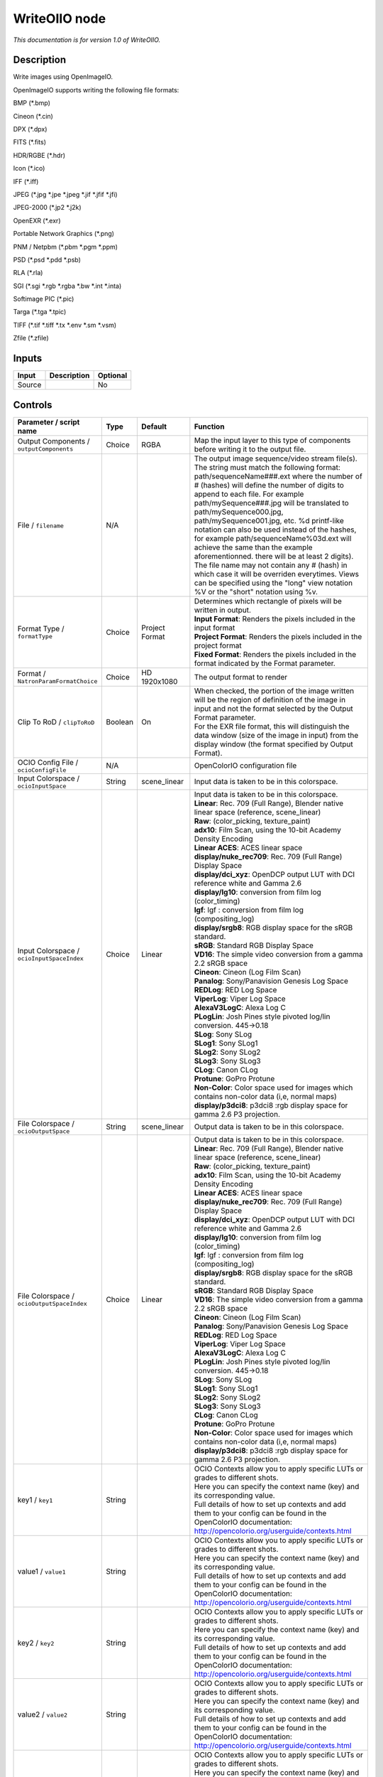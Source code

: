 .. _fr.inria.openfx.WriteOIIO:

WriteOIIO node
==============

|pluginIcon| 

*This documentation is for version 1.0 of WriteOIIO.*

Description
-----------

Write images using OpenImageIO.

OpenImageIO supports writing the following file formats:

BMP (\*.bmp)

Cineon (\*.cin)

DPX (\*.dpx)

FITS (\*.fits)

HDR/RGBE (\*.hdr)

Icon (\*.ico)

IFF (\*.iff)

JPEG (\*.jpg \*.jpe \*.jpeg \*.jif \*.jfif \*.jfi)

JPEG-2000 (\*.jp2 \*.j2k)

OpenEXR (\*.exr)

Portable Network Graphics (\*.png)

PNM / Netpbm (\*.pbm \*.pgm \*.ppm)

PSD (\*.psd \*.pdd \*.psb)

RLA (\*.rla)

SGI (\*.sgi \*.rgb \*.rgba \*.bw \*.int \*.inta)

Softimage PIC (\*.pic)

Targa (\*.tga \*.tpic)

TIFF (\*.tif \*.tiff \*.tx \*.env \*.sm \*.vsm)

Zfile (\*.zfile)

Inputs
------

+----------+---------------+------------+
| Input    | Description   | Optional   |
+==========+===============+============+
| Source   |               | No         |
+----------+---------------+------------+

Controls
--------

.. tabularcolumns:: |>{\raggedright}p{0.2\columnwidth}|>{\raggedright}p{0.06\columnwidth}|>{\raggedright}p{0.07\columnwidth}|p{0.63\columnwidth}|

.. cssclass:: longtable

+---------------------------------------------------+-----------+-----------------------+-------------------------------------------------------------------------------------------------------------------------------------------------------------------------------------------------------------------------------------------------------------------------------------------------------------------------------------------------------------------------------------------------------------------------------------------------------------------------------------------------------------------------------------------------------------------------------------------------------------------------------------------------------------------------------------------------------------------+
| Parameter / script name                           | Type      | Default               | Function                                                                                                                                                                                                                                                                                                                                                                                                                                                                                                                                                                                                                                                                                                          |
+===================================================+===========+=======================+===================================================================================================================================================================================================================================================================================================================================================================================================================================================================================================================================================================================================================================================================================================================+
| Output Components / ``outputComponents``          | Choice    | RGBA                  | Map the input layer to this type of components before writing it to the output file.                                                                                                                                                                                                                                                                                                                                                                                                                                                                                                                                                                                                                              |
+---------------------------------------------------+-----------+-----------------------+-------------------------------------------------------------------------------------------------------------------------------------------------------------------------------------------------------------------------------------------------------------------------------------------------------------------------------------------------------------------------------------------------------------------------------------------------------------------------------------------------------------------------------------------------------------------------------------------------------------------------------------------------------------------------------------------------------------------+
| File / ``filename``                               | N/A       |                       | The output image sequence/video stream file(s). The string must match the following format: path/sequenceName###.ext where the number of # (hashes) will define the number of digits to append to each file. For example path/mySequence###.jpg will be translated to path/mySequence000.jpg, path/mySequence001.jpg, etc. %d printf-like notation can also be used instead of the hashes, for example path/sequenceName%03d.ext will achieve the same than the example aforementionned. there will be at least 2 digits). The file name may not contain any # (hash) in which case it will be overriden everytimes. Views can be specified using the "long" view notation %V or the "short" notation using %v.   |
+---------------------------------------------------+-----------+-----------------------+-------------------------------------------------------------------------------------------------------------------------------------------------------------------------------------------------------------------------------------------------------------------------------------------------------------------------------------------------------------------------------------------------------------------------------------------------------------------------------------------------------------------------------------------------------------------------------------------------------------------------------------------------------------------------------------------------------------------+
| Format Type / ``formatType``                      | Choice    | Project Format        | | Determines which rectangle of pixels will be written in output.                                                                                                                                                                                                                                                                                                                                                                                                                                                                                                                                                                                                                                                 |
|                                                   |           |                       | | **Input Format**: Renders the pixels included in the input format                                                                                                                                                                                                                                                                                                                                                                                                                                                                                                                                                                                                                                               |
|                                                   |           |                       | | **Project Format**: Renders the pixels included in the project format                                                                                                                                                                                                                                                                                                                                                                                                                                                                                                                                                                                                                                           |
|                                                   |           |                       | | **Fixed Format**: Renders the pixels included in the format indicated by the Format parameter.                                                                                                                                                                                                                                                                                                                                                                                                                                                                                                                                                                                                                  |
+---------------------------------------------------+-----------+-----------------------+-------------------------------------------------------------------------------------------------------------------------------------------------------------------------------------------------------------------------------------------------------------------------------------------------------------------------------------------------------------------------------------------------------------------------------------------------------------------------------------------------------------------------------------------------------------------------------------------------------------------------------------------------------------------------------------------------------------------+
| Format / ``NatronParamFormatChoice``              | Choice    | HD 1920x1080          | The output format to render                                                                                                                                                                                                                                                                                                                                                                                                                                                                                                                                                                                                                                                                                       |
+---------------------------------------------------+-----------+-----------------------+-------------------------------------------------------------------------------------------------------------------------------------------------------------------------------------------------------------------------------------------------------------------------------------------------------------------------------------------------------------------------------------------------------------------------------------------------------------------------------------------------------------------------------------------------------------------------------------------------------------------------------------------------------------------------------------------------------------------+
| Clip To RoD / ``clipToRoD``                       | Boolean   | On                    | | When checked, the portion of the image written will be the region of definition of the image in input and not the format selected by the Output Format parameter.                                                                                                                                                                                                                                                                                                                                                                                                                                                                                                                                               |
|                                                   |           |                       | | For the EXR file format, this will distinguish the data window (size of the image in input) from the display window (the format specified by Output Format).                                                                                                                                                                                                                                                                                                                                                                                                                                                                                                                                                    |
+---------------------------------------------------+-----------+-----------------------+-------------------------------------------------------------------------------------------------------------------------------------------------------------------------------------------------------------------------------------------------------------------------------------------------------------------------------------------------------------------------------------------------------------------------------------------------------------------------------------------------------------------------------------------------------------------------------------------------------------------------------------------------------------------------------------------------------------------+
| OCIO Config File / ``ocioConfigFile``             | N/A       |                       | OpenColorIO configuration file                                                                                                                                                                                                                                                                                                                                                                                                                                                                                                                                                                                                                                                                                    |
+---------------------------------------------------+-----------+-----------------------+-------------------------------------------------------------------------------------------------------------------------------------------------------------------------------------------------------------------------------------------------------------------------------------------------------------------------------------------------------------------------------------------------------------------------------------------------------------------------------------------------------------------------------------------------------------------------------------------------------------------------------------------------------------------------------------------------------------------+
| Input Colorspace / ``ocioInputSpace``             | String    | scene\_linear         | Input data is taken to be in this colorspace.                                                                                                                                                                                                                                                                                                                                                                                                                                                                                                                                                                                                                                                                     |
+---------------------------------------------------+-----------+-----------------------+-------------------------------------------------------------------------------------------------------------------------------------------------------------------------------------------------------------------------------------------------------------------------------------------------------------------------------------------------------------------------------------------------------------------------------------------------------------------------------------------------------------------------------------------------------------------------------------------------------------------------------------------------------------------------------------------------------------------+
| Input Colorspace / ``ocioInputSpaceIndex``        | Choice    | Linear                | | Input data is taken to be in this colorspace.                                                                                                                                                                                                                                                                                                                                                                                                                                                                                                                                                                                                                                                                   |
|                                                   |           |                       | | **Linear**: Rec. 709 (Full Range), Blender native linear space (reference, scene\_linear)                                                                                                                                                                                                                                                                                                                                                                                                                                                                                                                                                                                                                       |
|                                                   |           |                       | | **Raw**: (color\_picking, texture\_paint)                                                                                                                                                                                                                                                                                                                                                                                                                                                                                                                                                                                                                                                                       |
|                                                   |           |                       | | **adx10**: Film Scan, using the 10-bit Academy Density Encoding                                                                                                                                                                                                                                                                                                                                                                                                                                                                                                                                                                                                                                                 |
|                                                   |           |                       | | **Linear ACES**: ACES linear space                                                                                                                                                                                                                                                                                                                                                                                                                                                                                                                                                                                                                                                                              |
|                                                   |           |                       | | **display/nuke\_rec709**: Rec. 709 (Full Range) Display Space                                                                                                                                                                                                                                                                                                                                                                                                                                                                                                                                                                                                                                                   |
|                                                   |           |                       | | **display/dci\_xyz**: OpenDCP output LUT with DCI reference white and Gamma 2.6                                                                                                                                                                                                                                                                                                                                                                                                                                                                                                                                                                                                                                 |
|                                                   |           |                       | | **display/lg10**: conversion from film log (color\_timing)                                                                                                                                                                                                                                                                                                                                                                                                                                                                                                                                                                                                                                                      |
|                                                   |           |                       | | **lgf**: lgf : conversion from film log (compositing\_log)                                                                                                                                                                                                                                                                                                                                                                                                                                                                                                                                                                                                                                                      |
|                                                   |           |                       | | **display/srgb8**: RGB display space for the sRGB standard.                                                                                                                                                                                                                                                                                                                                                                                                                                                                                                                                                                                                                                                     |
|                                                   |           |                       | | **sRGB**: Standard RGB Display Space                                                                                                                                                                                                                                                                                                                                                                                                                                                                                                                                                                                                                                                                            |
|                                                   |           |                       | | **VD16**: The simple video conversion from a gamma 2.2 sRGB space                                                                                                                                                                                                                                                                                                                                                                                                                                                                                                                                                                                                                                               |
|                                                   |           |                       | | **Cineon**: Cineon (Log Film Scan)                                                                                                                                                                                                                                                                                                                                                                                                                                                                                                                                                                                                                                                                              |
|                                                   |           |                       | | **Panalog**: Sony/Panavision Genesis Log Space                                                                                                                                                                                                                                                                                                                                                                                                                                                                                                                                                                                                                                                                  |
|                                                   |           |                       | | **REDLog**: RED Log Space                                                                                                                                                                                                                                                                                                                                                                                                                                                                                                                                                                                                                                                                                       |
|                                                   |           |                       | | **ViperLog**: Viper Log Space                                                                                                                                                                                                                                                                                                                                                                                                                                                                                                                                                                                                                                                                                   |
|                                                   |           |                       | | **AlexaV3LogC**: Alexa Log C                                                                                                                                                                                                                                                                                                                                                                                                                                                                                                                                                                                                                                                                                    |
|                                                   |           |                       | | **PLogLin**: Josh Pines style pivoted log/lin conversion. 445->0.18                                                                                                                                                                                                                                                                                                                                                                                                                                                                                                                                                                                                                                             |
|                                                   |           |                       | | **SLog**: Sony SLog                                                                                                                                                                                                                                                                                                                                                                                                                                                                                                                                                                                                                                                                                             |
|                                                   |           |                       | | **SLog1**: Sony SLog1                                                                                                                                                                                                                                                                                                                                                                                                                                                                                                                                                                                                                                                                                           |
|                                                   |           |                       | | **SLog2**: Sony SLog2                                                                                                                                                                                                                                                                                                                                                                                                                                                                                                                                                                                                                                                                                           |
|                                                   |           |                       | | **SLog3**: Sony SLog3                                                                                                                                                                                                                                                                                                                                                                                                                                                                                                                                                                                                                                                                                           |
|                                                   |           |                       | | **CLog**: Canon CLog                                                                                                                                                                                                                                                                                                                                                                                                                                                                                                                                                                                                                                                                                            |
|                                                   |           |                       | | **Protune**: GoPro Protune                                                                                                                                                                                                                                                                                                                                                                                                                                                                                                                                                                                                                                                                                      |
|                                                   |           |                       | | **Non-Color**: Color space used for images which contains non-color data (i,e, normal maps)                                                                                                                                                                                                                                                                                                                                                                                                                                                                                                                                                                                                                     |
|                                                   |           |                       | | **display/p3dci8**: p3dci8 :rgb display space for gamma 2.6 P3 projection.                                                                                                                                                                                                                                                                                                                                                                                                                                                                                                                                                                                                                                      |
+---------------------------------------------------+-----------+-----------------------+-------------------------------------------------------------------------------------------------------------------------------------------------------------------------------------------------------------------------------------------------------------------------------------------------------------------------------------------------------------------------------------------------------------------------------------------------------------------------------------------------------------------------------------------------------------------------------------------------------------------------------------------------------------------------------------------------------------------+
| File Colorspace / ``ocioOutputSpace``             | String    | scene\_linear         | Output data is taken to be in this colorspace.                                                                                                                                                                                                                                                                                                                                                                                                                                                                                                                                                                                                                                                                    |
+---------------------------------------------------+-----------+-----------------------+-------------------------------------------------------------------------------------------------------------------------------------------------------------------------------------------------------------------------------------------------------------------------------------------------------------------------------------------------------------------------------------------------------------------------------------------------------------------------------------------------------------------------------------------------------------------------------------------------------------------------------------------------------------------------------------------------------------------+
| File Colorspace / ``ocioOutputSpaceIndex``        | Choice    | Linear                | | Output data is taken to be in this colorspace.                                                                                                                                                                                                                                                                                                                                                                                                                                                                                                                                                                                                                                                                  |
|                                                   |           |                       | | **Linear**: Rec. 709 (Full Range), Blender native linear space (reference, scene\_linear)                                                                                                                                                                                                                                                                                                                                                                                                                                                                                                                                                                                                                       |
|                                                   |           |                       | | **Raw**: (color\_picking, texture\_paint)                                                                                                                                                                                                                                                                                                                                                                                                                                                                                                                                                                                                                                                                       |
|                                                   |           |                       | | **adx10**: Film Scan, using the 10-bit Academy Density Encoding                                                                                                                                                                                                                                                                                                                                                                                                                                                                                                                                                                                                                                                 |
|                                                   |           |                       | | **Linear ACES**: ACES linear space                                                                                                                                                                                                                                                                                                                                                                                                                                                                                                                                                                                                                                                                              |
|                                                   |           |                       | | **display/nuke\_rec709**: Rec. 709 (Full Range) Display Space                                                                                                                                                                                                                                                                                                                                                                                                                                                                                                                                                                                                                                                   |
|                                                   |           |                       | | **display/dci\_xyz**: OpenDCP output LUT with DCI reference white and Gamma 2.6                                                                                                                                                                                                                                                                                                                                                                                                                                                                                                                                                                                                                                 |
|                                                   |           |                       | | **display/lg10**: conversion from film log (color\_timing)                                                                                                                                                                                                                                                                                                                                                                                                                                                                                                                                                                                                                                                      |
|                                                   |           |                       | | **lgf**: lgf : conversion from film log (compositing\_log)                                                                                                                                                                                                                                                                                                                                                                                                                                                                                                                                                                                                                                                      |
|                                                   |           |                       | | **display/srgb8**: RGB display space for the sRGB standard.                                                                                                                                                                                                                                                                                                                                                                                                                                                                                                                                                                                                                                                     |
|                                                   |           |                       | | **sRGB**: Standard RGB Display Space                                                                                                                                                                                                                                                                                                                                                                                                                                                                                                                                                                                                                                                                            |
|                                                   |           |                       | | **VD16**: The simple video conversion from a gamma 2.2 sRGB space                                                                                                                                                                                                                                                                                                                                                                                                                                                                                                                                                                                                                                               |
|                                                   |           |                       | | **Cineon**: Cineon (Log Film Scan)                                                                                                                                                                                                                                                                                                                                                                                                                                                                                                                                                                                                                                                                              |
|                                                   |           |                       | | **Panalog**: Sony/Panavision Genesis Log Space                                                                                                                                                                                                                                                                                                                                                                                                                                                                                                                                                                                                                                                                  |
|                                                   |           |                       | | **REDLog**: RED Log Space                                                                                                                                                                                                                                                                                                                                                                                                                                                                                                                                                                                                                                                                                       |
|                                                   |           |                       | | **ViperLog**: Viper Log Space                                                                                                                                                                                                                                                                                                                                                                                                                                                                                                                                                                                                                                                                                   |
|                                                   |           |                       | | **AlexaV3LogC**: Alexa Log C                                                                                                                                                                                                                                                                                                                                                                                                                                                                                                                                                                                                                                                                                    |
|                                                   |           |                       | | **PLogLin**: Josh Pines style pivoted log/lin conversion. 445->0.18                                                                                                                                                                                                                                                                                                                                                                                                                                                                                                                                                                                                                                             |
|                                                   |           |                       | | **SLog**: Sony SLog                                                                                                                                                                                                                                                                                                                                                                                                                                                                                                                                                                                                                                                                                             |
|                                                   |           |                       | | **SLog1**: Sony SLog1                                                                                                                                                                                                                                                                                                                                                                                                                                                                                                                                                                                                                                                                                           |
|                                                   |           |                       | | **SLog2**: Sony SLog2                                                                                                                                                                                                                                                                                                                                                                                                                                                                                                                                                                                                                                                                                           |
|                                                   |           |                       | | **SLog3**: Sony SLog3                                                                                                                                                                                                                                                                                                                                                                                                                                                                                                                                                                                                                                                                                           |
|                                                   |           |                       | | **CLog**: Canon CLog                                                                                                                                                                                                                                                                                                                                                                                                                                                                                                                                                                                                                                                                                            |
|                                                   |           |                       | | **Protune**: GoPro Protune                                                                                                                                                                                                                                                                                                                                                                                                                                                                                                                                                                                                                                                                                      |
|                                                   |           |                       | | **Non-Color**: Color space used for images which contains non-color data (i,e, normal maps)                                                                                                                                                                                                                                                                                                                                                                                                                                                                                                                                                                                                                     |
|                                                   |           |                       | | **display/p3dci8**: p3dci8 :rgb display space for gamma 2.6 P3 projection.                                                                                                                                                                                                                                                                                                                                                                                                                                                                                                                                                                                                                                      |
+---------------------------------------------------+-----------+-----------------------+-------------------------------------------------------------------------------------------------------------------------------------------------------------------------------------------------------------------------------------------------------------------------------------------------------------------------------------------------------------------------------------------------------------------------------------------------------------------------------------------------------------------------------------------------------------------------------------------------------------------------------------------------------------------------------------------------------------------+
| key1 / ``key1``                                   | String    |                       | | OCIO Contexts allow you to apply specific LUTs or grades to different shots.                                                                                                                                                                                                                                                                                                                                                                                                                                                                                                                                                                                                                                    |
|                                                   |           |                       | | Here you can specify the context name (key) and its corresponding value.                                                                                                                                                                                                                                                                                                                                                                                                                                                                                                                                                                                                                                        |
|                                                   |           |                       | | Full details of how to set up contexts and add them to your config can be found in the OpenColorIO documentation:                                                                                                                                                                                                                                                                                                                                                                                                                                                                                                                                                                                               |
|                                                   |           |                       | | http://opencolorio.org/userguide/contexts.html                                                                                                                                                                                                                                                                                                                                                                                                                                                                                                                                                                                                                                                                  |
+---------------------------------------------------+-----------+-----------------------+-------------------------------------------------------------------------------------------------------------------------------------------------------------------------------------------------------------------------------------------------------------------------------------------------------------------------------------------------------------------------------------------------------------------------------------------------------------------------------------------------------------------------------------------------------------------------------------------------------------------------------------------------------------------------------------------------------------------+
| value1 / ``value1``                               | String    |                       | | OCIO Contexts allow you to apply specific LUTs or grades to different shots.                                                                                                                                                                                                                                                                                                                                                                                                                                                                                                                                                                                                                                    |
|                                                   |           |                       | | Here you can specify the context name (key) and its corresponding value.                                                                                                                                                                                                                                                                                                                                                                                                                                                                                                                                                                                                                                        |
|                                                   |           |                       | | Full details of how to set up contexts and add them to your config can be found in the OpenColorIO documentation:                                                                                                                                                                                                                                                                                                                                                                                                                                                                                                                                                                                               |
|                                                   |           |                       | | http://opencolorio.org/userguide/contexts.html                                                                                                                                                                                                                                                                                                                                                                                                                                                                                                                                                                                                                                                                  |
+---------------------------------------------------+-----------+-----------------------+-------------------------------------------------------------------------------------------------------------------------------------------------------------------------------------------------------------------------------------------------------------------------------------------------------------------------------------------------------------------------------------------------------------------------------------------------------------------------------------------------------------------------------------------------------------------------------------------------------------------------------------------------------------------------------------------------------------------+
| key2 / ``key2``                                   | String    |                       | | OCIO Contexts allow you to apply specific LUTs or grades to different shots.                                                                                                                                                                                                                                                                                                                                                                                                                                                                                                                                                                                                                                    |
|                                                   |           |                       | | Here you can specify the context name (key) and its corresponding value.                                                                                                                                                                                                                                                                                                                                                                                                                                                                                                                                                                                                                                        |
|                                                   |           |                       | | Full details of how to set up contexts and add them to your config can be found in the OpenColorIO documentation:                                                                                                                                                                                                                                                                                                                                                                                                                                                                                                                                                                                               |
|                                                   |           |                       | | http://opencolorio.org/userguide/contexts.html                                                                                                                                                                                                                                                                                                                                                                                                                                                                                                                                                                                                                                                                  |
+---------------------------------------------------+-----------+-----------------------+-------------------------------------------------------------------------------------------------------------------------------------------------------------------------------------------------------------------------------------------------------------------------------------------------------------------------------------------------------------------------------------------------------------------------------------------------------------------------------------------------------------------------------------------------------------------------------------------------------------------------------------------------------------------------------------------------------------------+
| value2 / ``value2``                               | String    |                       | | OCIO Contexts allow you to apply specific LUTs or grades to different shots.                                                                                                                                                                                                                                                                                                                                                                                                                                                                                                                                                                                                                                    |
|                                                   |           |                       | | Here you can specify the context name (key) and its corresponding value.                                                                                                                                                                                                                                                                                                                                                                                                                                                                                                                                                                                                                                        |
|                                                   |           |                       | | Full details of how to set up contexts and add them to your config can be found in the OpenColorIO documentation:                                                                                                                                                                                                                                                                                                                                                                                                                                                                                                                                                                                               |
|                                                   |           |                       | | http://opencolorio.org/userguide/contexts.html                                                                                                                                                                                                                                                                                                                                                                                                                                                                                                                                                                                                                                                                  |
+---------------------------------------------------+-----------+-----------------------+-------------------------------------------------------------------------------------------------------------------------------------------------------------------------------------------------------------------------------------------------------------------------------------------------------------------------------------------------------------------------------------------------------------------------------------------------------------------------------------------------------------------------------------------------------------------------------------------------------------------------------------------------------------------------------------------------------------------+
| key3 / ``key3``                                   | String    |                       | | OCIO Contexts allow you to apply specific LUTs or grades to different shots.                                                                                                                                                                                                                                                                                                                                                                                                                                                                                                                                                                                                                                    |
|                                                   |           |                       | | Here you can specify the context name (key) and its corresponding value.                                                                                                                                                                                                                                                                                                                                                                                                                                                                                                                                                                                                                                        |
|                                                   |           |                       | | Full details of how to set up contexts and add them to your config can be found in the OpenColorIO documentation:                                                                                                                                                                                                                                                                                                                                                                                                                                                                                                                                                                                               |
|                                                   |           |                       | | http://opencolorio.org/userguide/contexts.html                                                                                                                                                                                                                                                                                                                                                                                                                                                                                                                                                                                                                                                                  |
+---------------------------------------------------+-----------+-----------------------+-------------------------------------------------------------------------------------------------------------------------------------------------------------------------------------------------------------------------------------------------------------------------------------------------------------------------------------------------------------------------------------------------------------------------------------------------------------------------------------------------------------------------------------------------------------------------------------------------------------------------------------------------------------------------------------------------------------------+
| value3 / ``value3``                               | String    |                       | | OCIO Contexts allow you to apply specific LUTs or grades to different shots.                                                                                                                                                                                                                                                                                                                                                                                                                                                                                                                                                                                                                                    |
|                                                   |           |                       | | Here you can specify the context name (key) and its corresponding value.                                                                                                                                                                                                                                                                                                                                                                                                                                                                                                                                                                                                                                        |
|                                                   |           |                       | | Full details of how to set up contexts and add them to your config can be found in the OpenColorIO documentation:                                                                                                                                                                                                                                                                                                                                                                                                                                                                                                                                                                                               |
|                                                   |           |                       | | http://opencolorio.org/userguide/contexts.html                                                                                                                                                                                                                                                                                                                                                                                                                                                                                                                                                                                                                                                                  |
+---------------------------------------------------+-----------+-----------------------+-------------------------------------------------------------------------------------------------------------------------------------------------------------------------------------------------------------------------------------------------------------------------------------------------------------------------------------------------------------------------------------------------------------------------------------------------------------------------------------------------------------------------------------------------------------------------------------------------------------------------------------------------------------------------------------------------------------------+
| key4 / ``key4``                                   | String    |                       | | OCIO Contexts allow you to apply specific LUTs or grades to different shots.                                                                                                                                                                                                                                                                                                                                                                                                                                                                                                                                                                                                                                    |
|                                                   |           |                       | | Here you can specify the context name (key) and its corresponding value.                                                                                                                                                                                                                                                                                                                                                                                                                                                                                                                                                                                                                                        |
|                                                   |           |                       | | Full details of how to set up contexts and add them to your config can be found in the OpenColorIO documentation:                                                                                                                                                                                                                                                                                                                                                                                                                                                                                                                                                                                               |
|                                                   |           |                       | | http://opencolorio.org/userguide/contexts.html                                                                                                                                                                                                                                                                                                                                                                                                                                                                                                                                                                                                                                                                  |
+---------------------------------------------------+-----------+-----------------------+-------------------------------------------------------------------------------------------------------------------------------------------------------------------------------------------------------------------------------------------------------------------------------------------------------------------------------------------------------------------------------------------------------------------------------------------------------------------------------------------------------------------------------------------------------------------------------------------------------------------------------------------------------------------------------------------------------------------+
| value4 / ``value4``                               | String    |                       | | OCIO Contexts allow you to apply specific LUTs or grades to different shots.                                                                                                                                                                                                                                                                                                                                                                                                                                                                                                                                                                                                                                    |
|                                                   |           |                       | | Here you can specify the context name (key) and its corresponding value.                                                                                                                                                                                                                                                                                                                                                                                                                                                                                                                                                                                                                                        |
|                                                   |           |                       | | Full details of how to set up contexts and add them to your config can be found in the OpenColorIO documentation:                                                                                                                                                                                                                                                                                                                                                                                                                                                                                                                                                                                               |
|                                                   |           |                       | | http://opencolorio.org/userguide/contexts.html                                                                                                                                                                                                                                                                                                                                                                                                                                                                                                                                                                                                                                                                  |
+---------------------------------------------------+-----------+-----------------------+-------------------------------------------------------------------------------------------------------------------------------------------------------------------------------------------------------------------------------------------------------------------------------------------------------------------------------------------------------------------------------------------------------------------------------------------------------------------------------------------------------------------------------------------------------------------------------------------------------------------------------------------------------------------------------------------------------------------+
| OCIO config help... / ``ocioHelp``                | Button    |                       | Help about the OpenColorIO configuration.                                                                                                                                                                                                                                                                                                                                                                                                                                                                                                                                                                                                                                                                         |
+---------------------------------------------------+-----------+-----------------------+-------------------------------------------------------------------------------------------------------------------------------------------------------------------------------------------------------------------------------------------------------------------------------------------------------------------------------------------------------------------------------------------------------------------------------------------------------------------------------------------------------------------------------------------------------------------------------------------------------------------------------------------------------------------------------------------------------------------+
| Input Premult / ``inputPremult``                  | Choice    | PreMultiplied         | | Input is considered to have this premultiplication state.                                                                                                                                                                                                                                                                                                                                                                                                                                                                                                                                                                                                                                                       |
|                                                   |           |                       | | If it is Premultiplied, red, green and blue channels are divided by the alpha channel before applying the colorspace conversion.                                                                                                                                                                                                                                                                                                                                                                                                                                                                                                                                                                                |
|                                                   |           |                       | | This is set automatically from the input stream information, but can be adjusted if this information is wrong.                                                                                                                                                                                                                                                                                                                                                                                                                                                                                                                                                                                                  |
|                                                   |           |                       | | **Opaque**: The image is opaque and so has no premultiplication state, as if the alpha component in all pixels were set to the white point.                                                                                                                                                                                                                                                                                                                                                                                                                                                                                                                                                                     |
|                                                   |           |                       | | **PreMultiplied**: The image is premultiplied by its alpha (also called "associated alpha").                                                                                                                                                                                                                                                                                                                                                                                                                                                                                                                                                                                                                    |
|                                                   |           |                       | | **UnPreMultiplied**: The image is unpremultiplied (also called "unassociated alpha").                                                                                                                                                                                                                                                                                                                                                                                                                                                                                                                                                                                                                           |
+---------------------------------------------------+-----------+-----------------------+-------------------------------------------------------------------------------------------------------------------------------------------------------------------------------------------------------------------------------------------------------------------------------------------------------------------------------------------------------------------------------------------------------------------------------------------------------------------------------------------------------------------------------------------------------------------------------------------------------------------------------------------------------------------------------------------------------------------+
| Clip Info... / ``clipInfo``                       | Button    |                       | Display information about the inputs                                                                                                                                                                                                                                                                                                                                                                                                                                                                                                                                                                                                                                                                              |
+---------------------------------------------------+-----------+-----------------------+-------------------------------------------------------------------------------------------------------------------------------------------------------------------------------------------------------------------------------------------------------------------------------------------------------------------------------------------------------------------------------------------------------------------------------------------------------------------------------------------------------------------------------------------------------------------------------------------------------------------------------------------------------------------------------------------------------------------+
| Frame Range / ``frameRange``                      | Choice    | Project frame range   | | What frame range should be rendered.                                                                                                                                                                                                                                                                                                                                                                                                                                                                                                                                                                                                                                                                            |
|                                                   |           |                       | | **Union of input ranges**: The union of all inputs frame ranges will be rendered.                                                                                                                                                                                                                                                                                                                                                                                                                                                                                                                                                                                                                               |
|                                                   |           |                       | | **Project frame range**: The frame range delimited by the frame range of the project will be rendered.                                                                                                                                                                                                                                                                                                                                                                                                                                                                                                                                                                                                          |
|                                                   |           |                       | | **Manual**: The frame range will be the one defined by the first frame and last frame parameters.                                                                                                                                                                                                                                                                                                                                                                                                                                                                                                                                                                                                               |
+---------------------------------------------------+-----------+-----------------------+-------------------------------------------------------------------------------------------------------------------------------------------------------------------------------------------------------------------------------------------------------------------------------------------------------------------------------------------------------------------------------------------------------------------------------------------------------------------------------------------------------------------------------------------------------------------------------------------------------------------------------------------------------------------------------------------------------------------+
| First Frame / ``firstFrame``                      | Integer   | 0                     |                                                                                                                                                                                                                                                                                                                                                                                                                                                                                                                                                                                                                                                                                                                   |
+---------------------------------------------------+-----------+-----------------------+-------------------------------------------------------------------------------------------------------------------------------------------------------------------------------------------------------------------------------------------------------------------------------------------------------------------------------------------------------------------------------------------------------------------------------------------------------------------------------------------------------------------------------------------------------------------------------------------------------------------------------------------------------------------------------------------------------------------+
| Last Frame / ``lastFrame``                        | Integer   | 0                     |                                                                                                                                                                                                                                                                                                                                                                                                                                                                                                                                                                                                                                                                                                                   |
+---------------------------------------------------+-----------+-----------------------+-------------------------------------------------------------------------------------------------------------------------------------------------------------------------------------------------------------------------------------------------------------------------------------------------------------------------------------------------------------------------------------------------------------------------------------------------------------------------------------------------------------------------------------------------------------------------------------------------------------------------------------------------------------------------------------------------------------------+
| Tile Size / ``tileSize``                          | Choice    | Scan-Line Based       | Size of a tile in the output file for formats that support tiles. If scan-line based, the whole image will have a single tile.                                                                                                                                                                                                                                                                                                                                                                                                                                                                                                                                                                                    |
+---------------------------------------------------+-----------+-----------------------+-------------------------------------------------------------------------------------------------------------------------------------------------------------------------------------------------------------------------------------------------------------------------------------------------------------------------------------------------------------------------------------------------------------------------------------------------------------------------------------------------------------------------------------------------------------------------------------------------------------------------------------------------------------------------------------------------------------------+
| Bit Depth / ``bitDepth``                          | Choice    | auto                  | | Number of bits per sample in the file [TIFF,DPX,TGA,DDS,ICO,IFF,PNM,PIC].                                                                                                                                                                                                                                                                                                                                                                                                                                                                                                                                                                                                                                       |
|                                                   |           |                       | | **auto**: Guess from the output format                                                                                                                                                                                                                                                                                                                                                                                                                                                                                                                                                                                                                                                                          |
|                                                   |           |                       | | **8i**: 8 bits integer                                                                                                                                                                                                                                                                                                                                                                                                                                                                                                                                                                                                                                                                                          |
|                                                   |           |                       | | **10i**: 10 bits integer                                                                                                                                                                                                                                                                                                                                                                                                                                                                                                                                                                                                                                                                                        |
|                                                   |           |                       | | **12i**: 12 bits integer                                                                                                                                                                                                                                                                                                                                                                                                                                                                                                                                                                                                                                                                                        |
|                                                   |           |                       | | **16i**: 16 bits integer                                                                                                                                                                                                                                                                                                                                                                                                                                                                                                                                                                                                                                                                                        |
|                                                   |           |                       | | **16f**: 16 bits floating point                                                                                                                                                                                                                                                                                                                                                                                                                                                                                                                                                                                                                                                                                 |
|                                                   |           |                       | | **32i**: 32 bits integer                                                                                                                                                                                                                                                                                                                                                                                                                                                                                                                                                                                                                                                                                        |
|                                                   |           |                       | | **32f**: 32 bits floating point                                                                                                                                                                                                                                                                                                                                                                                                                                                                                                                                                                                                                                                                                 |
|                                                   |           |                       | | **64i**: 64 bits integer                                                                                                                                                                                                                                                                                                                                                                                                                                                                                                                                                                                                                                                                                        |
|                                                   |           |                       | | **64f**: 64 bits floating point                                                                                                                                                                                                                                                                                                                                                                                                                                                                                                                                                                                                                                                                                 |
+---------------------------------------------------+-----------+-----------------------+-------------------------------------------------------------------------------------------------------------------------------------------------------------------------------------------------------------------------------------------------------------------------------------------------------------------------------------------------------------------------------------------------------------------------------------------------------------------------------------------------------------------------------------------------------------------------------------------------------------------------------------------------------------------------------------------------------------------+
| Quality / ``quality``                             | Integer   | 100                   | Indicates the quality of compression to use (0-100), for those plugins and compression methods that allow a variable amount of compression, with higher numbers indicating higher image fidelity. [JPEG, TIFF w/ JPEG comp., WEBP]                                                                                                                                                                                                                                                                                                                                                                                                                                                                                |
+---------------------------------------------------+-----------+-----------------------+-------------------------------------------------------------------------------------------------------------------------------------------------------------------------------------------------------------------------------------------------------------------------------------------------------------------------------------------------------------------------------------------------------------------------------------------------------------------------------------------------------------------------------------------------------------------------------------------------------------------------------------------------------------------------------------------------------------------+
| DWA Compression Level / ``dwaCompressionLevel``   | Double    | 45                    | Amount of compression when using Dreamworks DWAA or DWAB compression options. These lossy formats are variable in quality and can minimize the compression artifacts. Higher values will result in greater compression and likewise smaller file size, but increases the chance for artifacts. Values from 45 to 150 are usually correct for production shots, whereas HDR vacation photos could use up to 500. Values below 45 should give no visible imprrovement on photographs. [EXR w/ DWAa or DWAb comp.]                                                                                                                                                                                                   |
+---------------------------------------------------+-----------+-----------------------+-------------------------------------------------------------------------------------------------------------------------------------------------------------------------------------------------------------------------------------------------------------------------------------------------------------------------------------------------------------------------------------------------------------------------------------------------------------------------------------------------------------------------------------------------------------------------------------------------------------------------------------------------------------------------------------------------------------------+
| Orientation / ``orientation``                     | Choice    | normal                | | The orientation of the image data [DPX,TIFF,JPEG,HDR,FITS].                                                                                                                                                                                                                                                                                                                                                                                                                                                                                                                                                                                                                                                     |
|                                                   |           |                       | | By default, image pixels are ordered from the top of the display to the bottom, and within each scanline, from left to right (i.e., the same ordering as English text and scan progression on a CRT). But the "Orientation" parameter can suggest that it should be displayed with a different orientation, according to the TIFF/EXIF conventions.                                                                                                                                                                                                                                                                                                                                                             |
|                                                   |           |                       | | **normal**: normal (top to bottom, left to right)                                                                                                                                                                                                                                                                                                                                                                                                                                                                                                                                                                                                                                                               |
|                                                   |           |                       | | **flop**: flipped horizontally (top to bottom, right to left)                                                                                                                                                                                                                                                                                                                                                                                                                                                                                                                                                                                                                                                   |
|                                                   |           |                       | | **180**: rotate 180deg (bottom to top, right to left)                                                                                                                                                                                                                                                                                                                                                                                                                                                                                                                                                                                                                                                           |
|                                                   |           |                       | | **flip**: flipped vertically (bottom to top, left to right)                                                                                                                                                                                                                                                                                                                                                                                                                                                                                                                                                                                                                                                     |
|                                                   |           |                       | | **transposed**: transposed (left to right, top to bottom)                                                                                                                                                                                                                                                                                                                                                                                                                                                                                                                                                                                                                                                       |
|                                                   |           |                       | | **90clockwise**: rotated 90deg clockwise (right to left, top to bottom)                                                                                                                                                                                                                                                                                                                                                                                                                                                                                                                                                                                                                                         |
|                                                   |           |                       | | **transverse**: transverse (right to left, bottom to top)                                                                                                                                                                                                                                                                                                                                                                                                                                                                                                                                                                                                                                                       |
|                                                   |           |                       | | **90counter-clockwise**: rotated 90deg counter-clockwise (left to right, bottom to top)                                                                                                                                                                                                                                                                                                                                                                                                                                                                                                                                                                                                                         |
+---------------------------------------------------+-----------+-----------------------+-------------------------------------------------------------------------------------------------------------------------------------------------------------------------------------------------------------------------------------------------------------------------------------------------------------------------------------------------------------------------------------------------------------------------------------------------------------------------------------------------------------------------------------------------------------------------------------------------------------------------------------------------------------------------------------------------------------------+
| Compression / ``compression``                     | Choice    | default               | | Compression type [TIFF,EXR,DDS,IFF,SGI,TGA]                                                                                                                                                                                                                                                                                                                                                                                                                                                                                                                                                                                                                                                                     |
|                                                   |           |                       | | Indicates the type of compression the file uses. Supported compression modes will vary from format to format. As an example, the TIFF format supports "none", "lzw", "ccittrle", "zip" (the default), "jpeg", "packbits", and the EXR format supports "none", "rle", "zip" (the default), "piz", "pxr24", "b44", "b44a", "dwaa" or "dwab".                                                                                                                                                                                                                                                                                                                                                                      |
|                                                   |           |                       | | **default**: Guess from the output format                                                                                                                                                                                                                                                                                                                                                                                                                                                                                                                                                                                                                                                                       |
|                                                   |           |                       | | **none**: No compression [EXR, TIFF, IFF]                                                                                                                                                                                                                                                                                                                                                                                                                                                                                                                                                                                                                                                                       |
|                                                   |           |                       | | **zip**: Zlib/Deflate compression (lossless) [EXR, TIFF, Zfile]                                                                                                                                                                                                                                                                                                                                                                                                                                                                                                                                                                                                                                                 |
|                                                   |           |                       | | **zips**: Zlib compression (lossless), one scan line at a time [EXR]                                                                                                                                                                                                                                                                                                                                                                                                                                                                                                                                                                                                                                            |
|                                                   |           |                       | | **rle**: Run Length Encoding (lossless) [DPX, IFF, EXR, TGA, RLA]                                                                                                                                                                                                                                                                                                                                                                                                                                                                                                                                                                                                                                               |
|                                                   |           |                       | | **piz**: Piz-based wavelet compression [EXR]                                                                                                                                                                                                                                                                                                                                                                                                                                                                                                                                                                                                                                                                    |
|                                                   |           |                       | | **pxr24**: Lossy 24bit float compression [EXR]                                                                                                                                                                                                                                                                                                                                                                                                                                                                                                                                                                                                                                                                  |
|                                                   |           |                       | | **b44**: Lossy 4-by-4 pixel block compression, fixed compression rate [EXR]                                                                                                                                                                                                                                                                                                                                                                                                                                                                                                                                                                                                                                     |
|                                                   |           |                       | | **b44a**: Lossy 4-by-4 pixel block compression, flat fields are compressed more [EXR]                                                                                                                                                                                                                                                                                                                                                                                                                                                                                                                                                                                                                           |
|                                                   |           |                       | | **dwaa**: lossy DCT based compression, in blocks of 32 scanlines. More efficient for partial buffer access. [EXR]                                                                                                                                                                                                                                                                                                                                                                                                                                                                                                                                                                                               |
|                                                   |           |                       | | **dwab**: lossy DCT based compression, in blocks of 256 scanlines. More efficient space wise and faster to decode full frames than DWAA. [EXR]                                                                                                                                                                                                                                                                                                                                                                                                                                                                                                                                                                  |
|                                                   |           |                       | | **lzw**: Lempel-Ziv Welsch compression (lossless) [TIFF]                                                                                                                                                                                                                                                                                                                                                                                                                                                                                                                                                                                                                                                        |
|                                                   |           |                       | | **ccittrle**: CCITT modified Huffman RLE (lossless) [TIFF]                                                                                                                                                                                                                                                                                                                                                                                                                                                                                                                                                                                                                                                      |
|                                                   |           |                       | | **jpeg**: JPEG [TIFF]                                                                                                                                                                                                                                                                                                                                                                                                                                                                                                                                                                                                                                                                                           |
|                                                   |           |                       | | **packbits**: Macintosh RLE (lossless) [TIFF]                                                                                                                                                                                                                                                                                                                                                                                                                                                                                                                                                                                                                                                                   |
+---------------------------------------------------+-----------+-----------------------+-------------------------------------------------------------------------------------------------------------------------------------------------------------------------------------------------------------------------------------------------------------------------------------------------------------------------------------------------------------------------------------------------------------------------------------------------------------------------------------------------------------------------------------------------------------------------------------------------------------------------------------------------------------------------------------------------------------------+
| Layer(s) / ``outputChannels``                     | Choice    | Color.RGBA            | Select which layer to write to the file. This is either All or a single layer. This is not yet possible to append a layer to an existing file.                                                                                                                                                                                                                                                                                                                                                                                                                                                                                                                                                                    |
+---------------------------------------------------+-----------+-----------------------+-------------------------------------------------------------------------------------------------------------------------------------------------------------------------------------------------------------------------------------------------------------------------------------------------------------------------------------------------------------------------------------------------------------------------------------------------------------------------------------------------------------------------------------------------------------------------------------------------------------------------------------------------------------------------------------------------------------------+
| Parts / ``partSplitting``                         | Choice    | Split Views,Layers    | | Defines whether to separate views/layers in different EXR parts or not. Note that multi-part files are only supported by OpenEXR >= 2                                                                                                                                                                                                                                                                                                                                                                                                                                                                                                                                                                           |
|                                                   |           |                       | | **Single Part**: All views and layers will be in the same part, ensuring compatibility with OpenEXR 1.x                                                                                                                                                                                                                                                                                                                                                                                                                                                                                                                                                                                                         |
|                                                   |           |                       | | **Split Views**: All views will have its own part, and each part will contain all layers. This will produce an EXR optimized in size that can be opened only with applications supporting OpenEXR 2                                                                                                                                                                                                                                                                                                                                                                                                                                                                                                             |
|                                                   |           |                       | | **Split Views,Layers**: Each layer of each view will have its own part. This will produce an EXR optimized for decoding speed that can be opened only with applications supporting OpenEXR 2                                                                                                                                                                                                                                                                                                                                                                                                                                                                                                                    |
+---------------------------------------------------+-----------+-----------------------+-------------------------------------------------------------------------------------------------------------------------------------------------------------------------------------------------------------------------------------------------------------------------------------------------------------------------------------------------------------------------------------------------------------------------------------------------------------------------------------------------------------------------------------------------------------------------------------------------------------------------------------------------------------------------------------------------------------------+
| Views / ``viewsSelector``                         | Choice    | All                   | Select the views to render. When choosing All, make sure the output filename does not have a %v or %V view pattern in which case each view would be written to a separate file.                                                                                                                                                                                                                                                                                                                                                                                                                                                                                                                                   |
+---------------------------------------------------+-----------+-----------------------+-------------------------------------------------------------------------------------------------------------------------------------------------------------------------------------------------------------------------------------------------------------------------------------------------------------------------------------------------------------------------------------------------------------------------------------------------------------------------------------------------------------------------------------------------------------------------------------------------------------------------------------------------------------------------------------------------------------------+

.. |pluginIcon| image:: fr.inria.openfx.WriteOIIO.png
   :width: 10.0%
